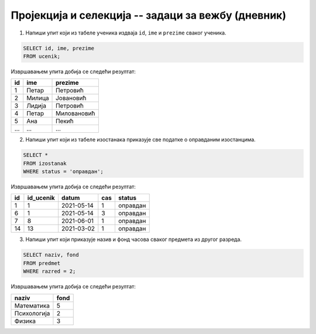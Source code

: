 .. -*- mode: rst -*-

Пројекција и селекција -- задаци за вежбу (дневник)
---------------------------------------------------

1. Напиши упит који из табеле ученика издваја ``id``, ``ime`` и
   ``prezime`` сваког ученика.

.. code-block:: sql

   SELECT id, ime, prezime
   FROM ucenik;

Извршавањем упита добија се следећи резултат:

.. csv-table::
   :header:  "id", "ime", "prezime"
   :align: left

   "1", "Петар", "Петровић"
   "2", "Милица", "Јовановић"
   "3", "Лидија", "Петровић"
   "4", "Петар", "Миловановић"
   "5", "Ана", "Пекић"
   ..., ..., ...

2. Напиши упит који из табеле изостанака приказује све податке о
   оправданим изостанцима.

.. code-block:: sql

   SELECT *
   FROM izostanak
   WHERE status = 'оправдан';

Извршавањем упита добија се следећи резултат:

.. csv-table::
   :header:  "id", "id_ucenik", "datum", "cas", "status"
   :align: left

   "1", "1", "2021-05-14", "1", "оправдан"
   "6", "1", "2021-05-14", "3", "оправдан"
   "7", "8", "2021-06-01", "1", "оправдан"
   "14", "13", "2021-03-02", "1", "оправдан"

3. Напиши упит који приказује назив и фонд часова сваког предмета из
   другог разреда.

.. code-block:: sql

   SELECT naziv, fond
   FROM predmet
   WHERE razred = 2;

Извршавањем упита добија се следећи резултат:

.. csv-table::
   :header:  "naziv", "fond"
   :align: left

   "Математика", "5"
   "Психологија", "2"
   "Физика", "3"

